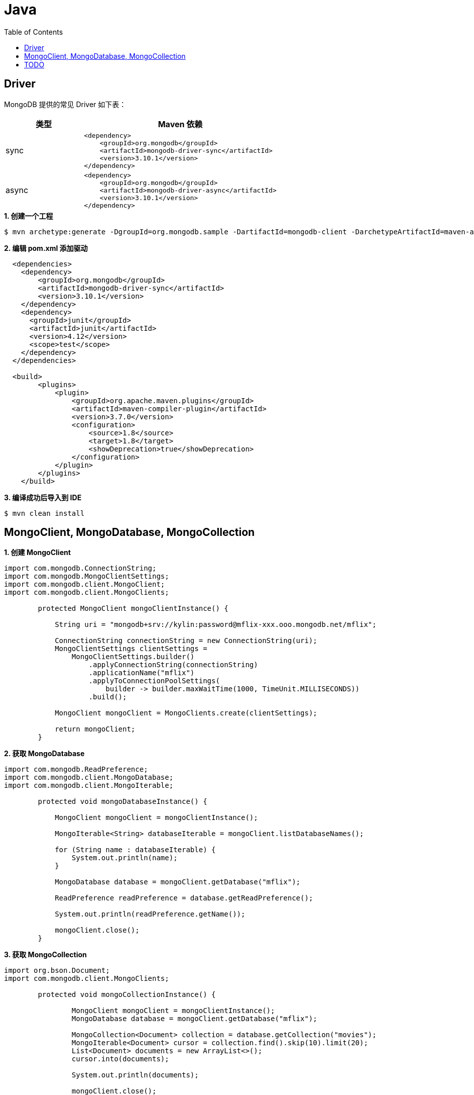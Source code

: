 = Java
:toc: manual

== Driver

MongoDB 提供的常见 Driver 如下表：

[cols="2,5a"]
|===
|类型 |Maven 依赖

|sync
|
[source, java]
----
<dependency>
    <groupId>org.mongodb</groupId>
    <artifactId>mongodb-driver-sync</artifactId>
    <version>3.10.1</version>
</dependency>
----

|async
|
[source, java]
----
<dependency>
    <groupId>org.mongodb</groupId>
    <artifactId>mongodb-driver-async</artifactId>
    <version>3.10.1</version>
</dependency>
----

|===

[source, java]
.*1. 创建一个工程*
----
$ mvn archetype:generate -DgroupId=org.mongodb.sample -DartifactId=mongodb-client -DarchetypeArtifactId=maven-archetype-quickstart -DinteractiveMode=false
----

[source, xml]
.*2. 编辑 pom.xml 添加驱动*
----
  <dependencies>
    <dependency>
        <groupId>org.mongodb</groupId>
        <artifactId>mongodb-driver-sync</artifactId>
        <version>3.10.1</version>
    </dependency>
    <dependency>
      <groupId>junit</groupId>
      <artifactId>junit</artifactId>
      <version>4.12</version>
      <scope>test</scope>
    </dependency>
  </dependencies>

  <build>
        <plugins>
            <plugin>
                <groupId>org.apache.maven.plugins</groupId>
                <artifactId>maven-compiler-plugin</artifactId>
                <version>3.7.0</version>
                <configuration>
                    <source>1.8</source>
                    <target>1.8</target>
                    <showDeprecation>true</showDeprecation>
                </configuration>
            </plugin>
        </plugins>
    </build>
----

[source, java]
.*3. 编译成功后导入到 IDE*
----
$ mvn clean install
----

== MongoClient, MongoDatabase, MongoCollection

[source, java]
.*1. 创建 MongoClient*
----
import com.mongodb.ConnectionString;
import com.mongodb.MongoClientSettings;
import com.mongodb.client.MongoClient;
import com.mongodb.client.MongoClients;

        protected MongoClient mongoClientInstance() {
		
            String uri = "mongodb+srv://kylin:password@mflix-xxx.ooo.mongodb.net/mflix";
		
            ConnectionString connectionString = new ConnectionString(uri);
	    MongoClientSettings clientSettings =
	        MongoClientSettings.builder()
	            .applyConnectionString(connectionString)
	            .applicationName("mflix")
	            .applyToConnectionPoolSettings(
	                builder -> builder.maxWaitTime(1000, TimeUnit.MILLISECONDS))
	            .build();
	    
	    MongoClient mongoClient = MongoClients.create(clientSettings);
		
            return mongoClient;
        }
----

[source, java]
.*2. 获取 MongoDatabase*
----
import com.mongodb.ReadPreference;
import com.mongodb.client.MongoDatabase;
import com.mongodb.client.MongoIterable;

	protected void mongoDatabaseInstance() {
	    
	    MongoClient mongoClient = mongoClientInstance();
	    
	    MongoIterable<String> databaseIterable = mongoClient.listDatabaseNames();
	    
	    for (String name : databaseIterable) {
	    	System.out.println(name);
	    }
	    
	    MongoDatabase database = mongoClient.getDatabase("mflix");
	    
	    ReadPreference readPreference = database.getReadPreference();
	    
	    System.out.println(readPreference.getName());
	    
	    mongoClient.close();
	}
----

[source, java]
.*3. 获取 MongoCollection*
----
import org.bson.Document;
import com.mongodb.client.MongoClients;

	protected void mongoCollectionInstance() {
		
		MongoClient mongoClient = mongoClientInstance();
		MongoDatabase database = mongoClient.getDatabase("mflix");
		
		MongoCollection<Document> collection = database.getCollection("movies");
		MongoIterable<Document> cursor = collection.find().skip(10).limit(20);
		List<Document> documents = new ArrayList<>();
		cursor.into(documents);
		
		System.out.println(documents);
		
		mongoClient.close();
	}
----

== TODO

[source, java]
----

----

[source, java]
----

----

[source, java]
----

----

[source, java]
----

----

[source, java]
----

----

[source, java]
----

----
